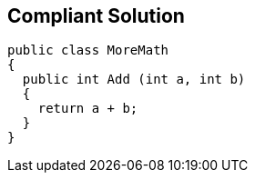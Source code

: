 == Compliant Solution

----
public class MoreMath 
{
  public int Add (int a, int b)
  {
    return a + b; 
  }
}
----
